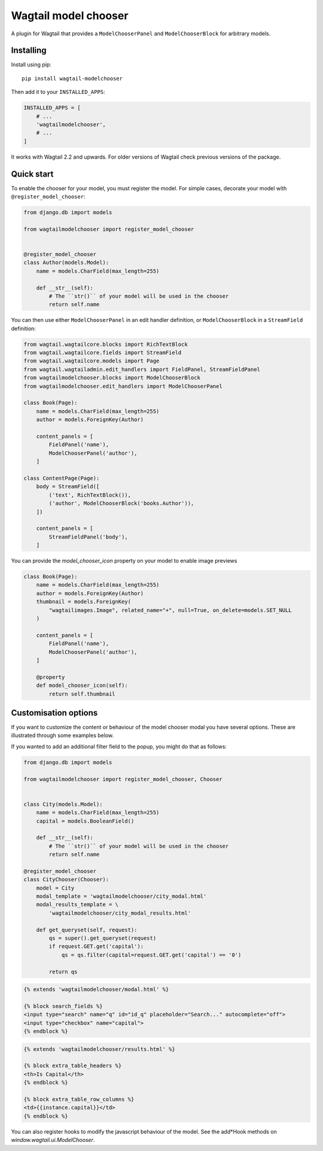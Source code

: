 =====================
Wagtail model chooser
=====================

A plugin for Wagtail that provides a ``ModelChooserPanel`` and ``ModelChooserBlock``
for arbitrary models.

Installing
==========

Install using pip::

    pip install wagtail-modelchooser

Then add it to your ``INSTALLED_APPS``:

.. code-block:: python

    INSTALLED_APPS = [
        # ...
        'wagtailmodelchooser',
        # ...
    ]

It works with Wagtail 2.2 and upwards.
For older versions of Wagtail check previous versions of the package.

Quick start
===========

To enable the chooser for your model, you must register the model.
For simple cases, decorate your model with ``@register_model_chooser``:

.. code:: python

    from django.db import models

    from wagtailmodelchooser import register_model_chooser


    @register_model_chooser
    class Author(models.Model):
        name = models.CharField(max_length=255)

        def __str__(self):
            # The ``str()`` of your model will be used in the chooser
            return self.name

You can then use either ``ModelChooserPanel`` in an edit handler definition,
or ``ModelChooserBlock`` in a ``StreamField`` definition:

.. code:: python

    from wagtail.wagtailcore.blocks import RichTextBlock
    from wagtail.wagtailcore.fields import StreamField
    from wagtail.wagtailcore.models import Page
    from wagtail.wagtailadmin.edit_handlers import FieldPanel, StreamFieldPanel
    from wagtailmodelchooser.blocks import ModelChooserBlock
    from wagtailmodelchooser.edit_handlers import ModelChooserPanel

    class Book(Page):
        name = models.CharField(max_length=255)
        author = models.ForeignKey(Author)

        content_panels = [
            FieldPanel('name'),
            ModelChooserPanel('author'),
        ]

    class ContentPage(Page):
        body = StreamField([
            ('text', RichTextBlock()),
            ('author', ModelChooserBlock('books.Author')),
        ])

        content_panels = [
            StreamFieldPanel('body'),
        ]

You can provide the `model_chooser_icon` property on your model to enable image previews

.. code:: python

    class Book(Page):
        name = models.CharField(max_length=255)
        author = models.ForeignKey(Author)
        thumbnail = models.ForeignKey(
            "wagtailimages.Image", related_name="+", null=True, on_delete=models.SET_NULL
        )

        content_panels = [
            FieldPanel('name'),
            ModelChooserPanel('author'),
        ]

        @property
        def model_chooser_icon(self):
            return self.thumbnail

Customisation options
=====================

If you want to customize the content or behaviour of the model chooser modal you have several options. These are illustrated through some examples below.

If you wanted to add an additional filter field to the popup, you might do that as follows:

.. code:: python

    from django.db import models

    from wagtailmodelchooser import register_model_chooser, Chooser


    class City(models.Model):
        name = models.CharField(max_length=255)
        capital = models.BooleanField()

        def __str__(self):
            # The ``str()`` of your model will be used in the chooser
            return self.name

    @register_model_chooser
    class CityChooser(Chooser):
        model = City
        modal_template = 'wagtailmodelchooser/city_modal.html'
        modal_results_template = \
            'wagtailmodelchooser/city_modal_results.html'

        def get_queryset(self, request):
            qs = super().get_queryset(request)
            if request.GET.get('capital'):
                qs = qs.filter(capital=request.GET.get('capital') == '0')

            return qs

.. code:: html

    {% extends 'wagtailmodelchooser/modal.html' %}

    {% block search_fields %}
    <input type="search" name="q" id="id_q" placeholder="Search..." autocomplete="off">
    <input type="checkbox" name="capital">
    {% endblock %}

.. code:: html

    {% extends 'wagtailmodelchooser/results.html' %}

    {% block extra_table_headers %}
    <th>Is Capital</th>
    {% endblock %}

    {% block extra_table_row_columns %}
    <td>{{instance.capital}}</td>
    {% endblock %}

You can also register hooks to modify the javascript behaviour of the model. See the add*Hook methods on `window.wagtail.ui.ModelChooser`.
